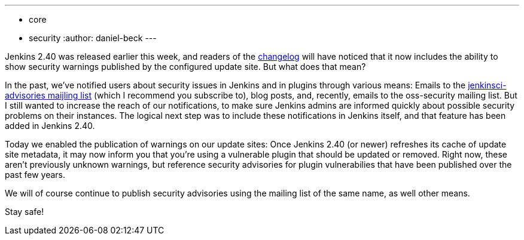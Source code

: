 ---
:layout: post
:title: Security warnings in Jenkins
:tags:
- core
- security
:author: daniel-beck
---

Jenkins 2.40 was released earlier this week, and readers of the
link:/changelog[changelog]
will have noticed that it now includes the ability to show security warnings
published by the configured update site.  But what does that mean?

In the past, we've notified users about security issues in Jenkins and in
plugins through various means: Emails to the
link:https://groups.google.com/d/forum/jenkinsci-advisories[jenkinsci-advisories
maijling list]
(which I recommend you subscribe to), blog posts, and, recently, emails to the
oss-security mailing list.  But I still wanted to increase the reach of our
notifications, to make sure Jenkins admins are informed quickly about possible
security problems on their instances.  The logical next step was to include
these notifications in Jenkins itself, and that feature has been added in
Jenkins 2.40.

Today we enabled the publication of warnings on our update sites: Once Jenkins
2.40 (or newer) refreshes its cache of update site metadata, it may now inform
you that you're using a vulnerable plugin that should be updated or removed.
Right now, these aren't previously unknown warnings, but reference security
advisories for plugin vulnerabilies that have been published over the past few
years.

We will of course continue to publish security advisories using the mailing
list of the same name, as well other means.

Stay safe!
